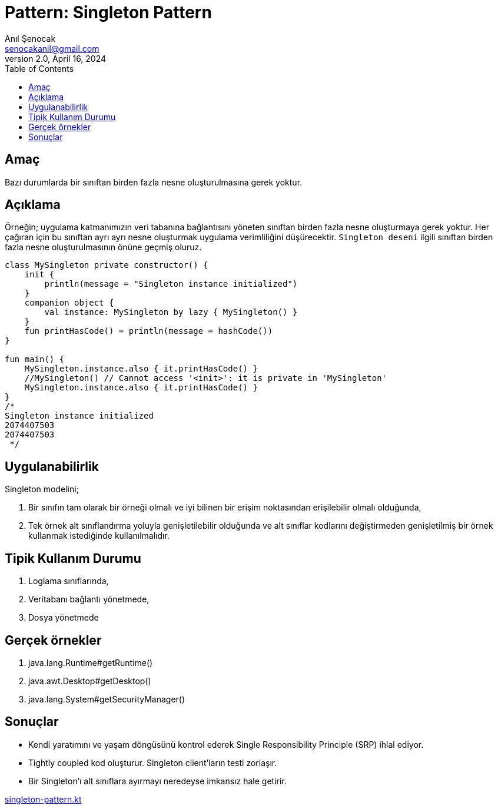 = Pattern: Singleton Pattern
:source-highlighter: highlight.js
Anıl Şenocak <senocakanil@gmail.com>
2.0, April 16, 2024
:toc:
:nofooter:
:icons: font
:url-quickref: https://github.com/senocak/tutorials/tree/master/

== Amaç
Bazı durumlarda bir sınıftan birden fazla nesne oluşturulmasına gerek yoktur.

== Açıklama
Örneğin; uygulama katmanımızın veri tabanına bağlantısını yöneten sınıftan birden fazla nesne oluşturmaya gerek yoktur. Her çağıran için bu sınıftan ayrı ayrı nesne oluşturmak uygulama verimliliğini düşürecektir. `Singleton deseni` ilgili sınıftan birden fazla nesne oluşturulmasının önüne geçmiş oluruz.

[source,kotlin]
----
class MySingleton private constructor() {
    init {
        println(message = "Singleton instance initialized")
    }
    companion object {
        val instance: MySingleton by lazy { MySingleton() }
    }
    fun printHasCode() = println(message = hashCode())
}

fun main() {
    MySingleton.instance.also { it.printHasCode() }
    //MySingleton() // Cannot access '<init>': it is private in 'MySingleton'
    MySingleton.instance.also { it.printHasCode() }
}
/*
Singleton instance initialized
2074407503
2074407503
 */
----
== Uygulanabilirlik
Singleton modelini;

1. Bir sınıfın tam olarak bir örneği olmalı ve iyi bilinen bir erişim noktasından erişilebilir olmalı olduğunda,
2. Tek örnek alt sınıflandırma yoluyla genişletilebilir olduğunda ve alt sınıflar kodlarını değiştirmeden genişletilmiş bir örnek kullanmak istediğinde kullanılmalıdır.


== Tipik Kullanım Durumu
1. Loglama sınıflarında,
2. Veritabanı bağlantı yönetmede,
3. Dosya yönetmede

== Gerçek örnekler
1. java.lang.Runtime#getRuntime()
2. java.awt.Desktop#getDesktop()
3. java.lang.System#getSecurityManager()

==  Sonuçlar

- Kendi yaratımını ve yaşam döngüsünü kontrol ederek Single Responsibility Principle (SRP) ihlal ediyor.
- Tightly coupled kod oluşturur. Singleton client'ların testi zorlaşır.
- Bir Singleton'ı alt sınıflara ayırmayı neredeyse imkansız hale getirir.

link:examples/src/main/kotlin/com/github/senocak/blog/singleton-pattern.kt[singleton-pattern.kt]
